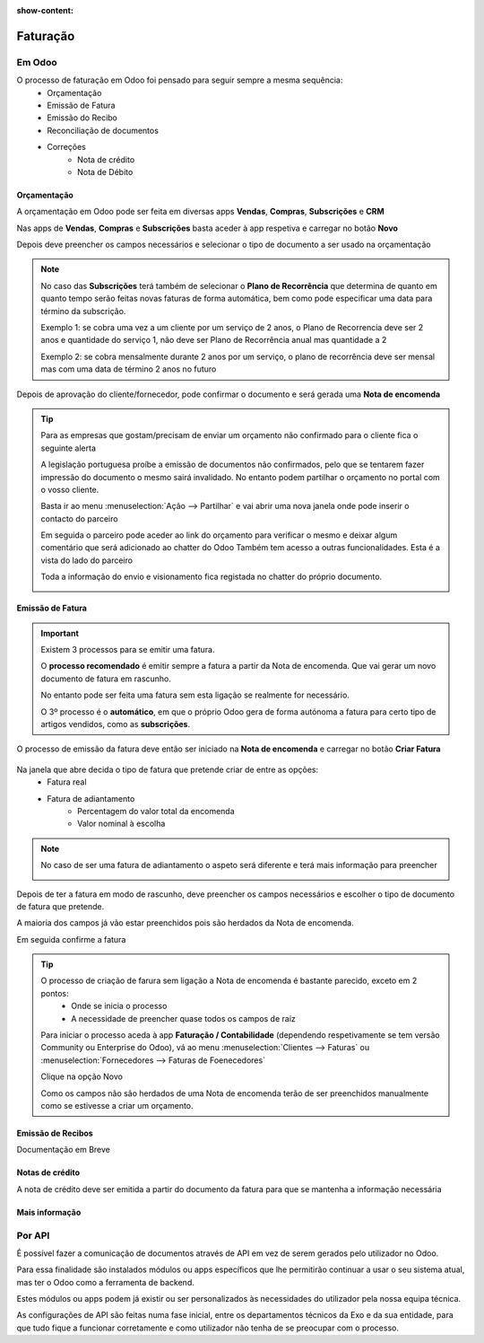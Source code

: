 :show-content:

=========
Faturação
=========

Em Odoo
=======

O processo de faturação em Odoo foi pensado para seguir sempre a mesma sequência:
    - Orçamentação
    - Emissão de Fatura
    - Emissão do Recibo
    - Reconciliação de documentos
    - Correções
        - Nota de crédito
        - Nota de Débito

.. _processo_faturacao_orcamentacao:

Orçamentação
------------
A orçamentação em Odoo pode ser feita em diversas apps **Vendas**, **Compras**, **Subscrições** e **CRM**

Nas apps de **Vendas**, **Compras** e **Subscrições** basta aceder à app respetiva e carregar no botão **Novo**

.. image:: faturacao/criarOrcamento.png
   :align: center

Depois deve preencher os campos necessários e selecionar o tipo de documento a ser usado na orçamentação

.. image:: faturacao/tiposOrcamento.png
   :align: center

.. note::
    No caso das **Subscrições** terá também de selecionar o **Plano de Recorrência** que determina de quanto em quanto tempo serão feitas novas faturas de forma automática, bem como pode especificar uma data para término da subscrição.

    .. image:: faturacao/planoRecorrente.png
       :align: center
    Exemplo 1: se cobra uma vez a um cliente por um serviço de 2 anos, o Plano de Recorrencia deve ser 2 anos e quantidade do serviço 1, não deve ser Plano de Recorrência anual mas quantidade a 2

    Exemplo 2: se cobra mensalmente durante 2 anos por um serviço, o plano de recorrência deve ser mensal mas com uma data de término 2 anos no futuro

Depois de aprovação do cliente/fornecedor, pode confirmar o documento e será gerada uma **Nota de encomenda**

.. image:: faturacao/confirmarOrcamento.png
   :align: center

.. tip::
    Para as empresas que gostam/precisam de enviar um orçamento não confirmado para o cliente fica o seguinte alerta

    A legislação portuguesa proíbe a emissão de documentos não confirmados, pelo que se tentarem fazer impressão do documento o mesmo sairá invalidado.
    No entanto podem partilhar o orçamento no portal com o vosso cliente.

    Basta ir ao menu :menuselection:`Ação --> Partilhar` e vai abrir uma nova janela onde pode inserir o contacto do parceiro

    .. image:: faturacao/partilharOrcamento1.png
        :align: center
    .. image:: faturacao/partilharOrcamento2.png
        :align: center

    Em seguida o parceiro pode aceder ao link do orçamento para verificar o mesmo e deixar algum comentário que será adicionado ao chatter do Odoo
    Também tem acesso a outras funcionalidades. Esta é a vista do lado do parceiro

    .. image:: faturacao/partilharOrcamento3.png
        :align: center

    Toda a informação do envio e visionamento fica registada no chatter do próprio documento.

    .. image:: faturacao/partilharOrcamento4.png
        :align: center

.. _processo_faturacao_emitir_fatura:

Emissão de Fatura
-----------------
.. important::
    Existem 3 processos para se emitir uma fatura.

    O **processo recomendado** é emitir sempre a fatura a partir da Nota de encomenda. Que vai gerar um novo documento de fatura em rascunho.

    No entanto pode ser feita uma fatura sem esta ligação se realmente for necessário.

    O 3º processo é o **automático**, em que o próprio Odoo gera de forma autónoma a fatura para certo tipo de artigos vendidos, como as **subscrições**.

O processo de emissão da fatura deve então ser iniciado na **Nota de encomenda** e carregar no botão **Criar Fatura**

    .. image:: faturacao/criarFatura1.png
        :align: center

Na janela que abre decida o tipo de fatura que pretende criar de entre as opções:
    - Fatura real
    - Fatura de adiantamento
        - Percentagem do valor total da encomenda
        - Valor nominal à escolha

.. image:: faturacao/criarFatura2.png
    :align: center

.. note::
    No caso de ser uma fatura de adiantamento o aspeto será diferente e terá mais informação para preencher

    .. image:: faturacao/criarFatura3.png
        :align: center

Depois de ter a fatura em modo de rascunho, deve preencher os campos necessários e escolher o tipo de documento de fatura que pretende.

A maioria dos campos já vão estar preenchidos pois são herdados da Nota de encomenda.

.. image:: faturacao/tipoFatura.png
    :align: center

Em seguida confirme a fatura

.. image:: faturacao/confirmarFatura.png
    :align: center

.. tip::
    O processo de criação de farura sem ligação a Nota de encomenda é bastante parecido, exceto em 2 pontos:
        - Onde se inicia o processo
        - A necessidade de preencher quase todos os campos de raíz

    Para iniciar o processo aceda à app **Faturação / Contabilidade** (dependendo respetivamente se tem versão Community ou Enterprise do Odoo), vá ao menu :menuselection:`Clientes --> Faturas` ou :menuselection:`Fornecedores --> Faturas de Foenecedores`

    Clique na opção Novo

    .. image:: faturacao/novaFatura.png
        :align: center

    Como os campos não são herdados de uma Nota de encomenda terão de ser preenchidos manualmente como se estivesse a criar um orçamento.

.. _processo_faturacao_emitir_recibo:

Emissão de Recibos
------------------

Documentação em Breve

Notas de crédito
----------------
A nota de crédito deve ser emitida a partir do documento da fatura para que se mantenha a informação necessária

.. image:: faturacao/criarNotaCredito.png
   :align: center

Mais informação
---------------
.. seealso::
    Se pretender formação mais detalhada sobre o processo Oddo contacte a `ExoSoftware <https://exosoftware.pt/appointment/2>`_.

Por API
=======
É possível fazer a comunicação de documentos através de API em vez de serem gerados pelo utilizador no Odoo.

Para essa finalidade são instalados módulos ou apps específicos que lhe permitirão continuar a usar o seu sistema atual, mas ter o Odoo como a ferramenta de backend.

Estes módulos ou apps podem já existir ou ser personalizados às necessidades do utilizador pela nossa equipa técnica.

As configurações de API são feitas numa fase inicial, entre os departamentos técnicos da Exo e da sua entidade, para que tudo fique a funcionar corretamente e como utilizador não tenha de se preocupar com o processo.

.. seealso::
   - :doc:`index/insalacao/api`
